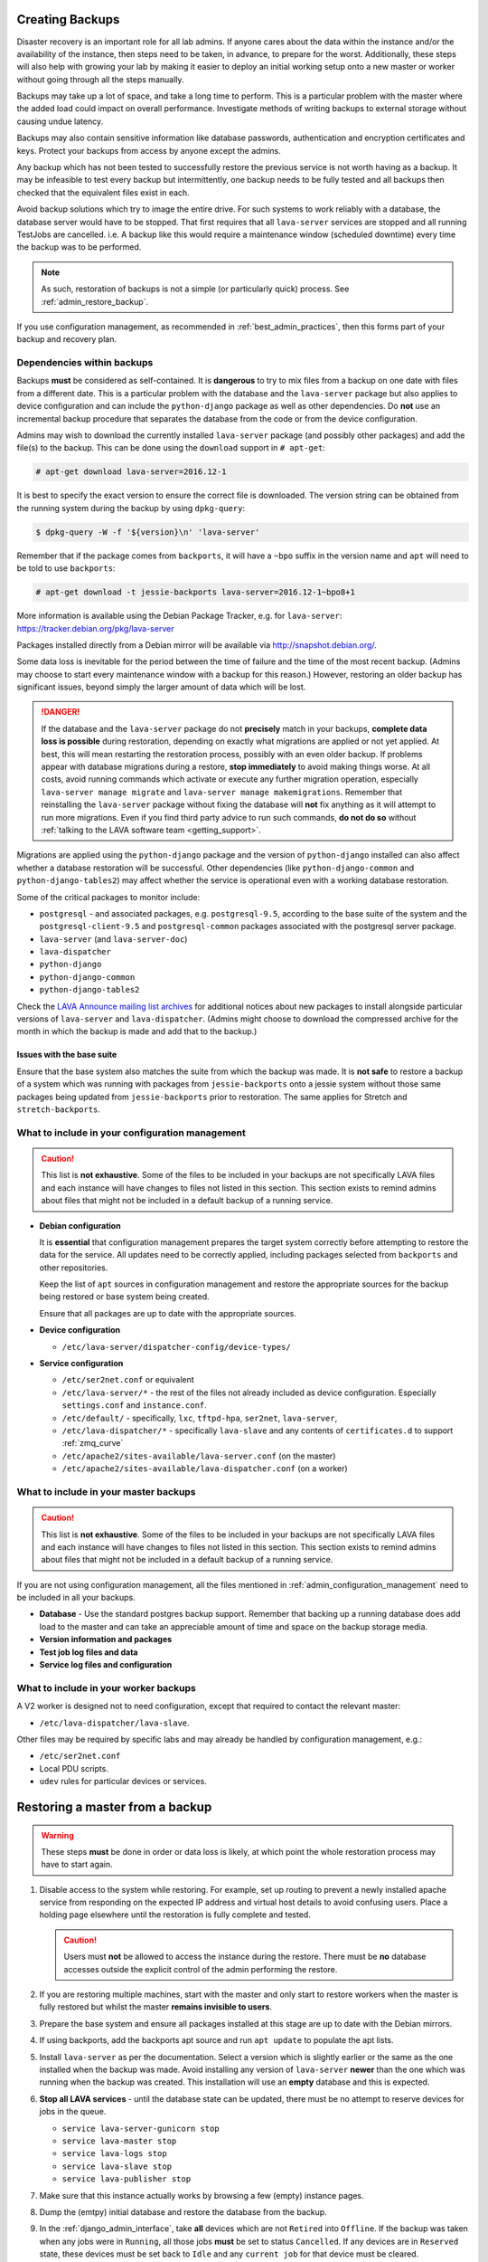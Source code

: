 .. index:: admin backup, backup

.. _admin_backups:

Creating Backups
################

Disaster recovery is an important role for all lab admins. If anyone cares
about the data within the instance and/or the availability of the instance,
then steps need to be taken, in advance, to prepare for the worst.
Additionally, these steps will also help with growing your lab by making it
easier to deploy an initial working setup onto a new master or worker without
going through all the steps manually.

Backups may take up a lot of space, and take a long time to perform. This is a
particular problem with the master where the added load could impact on overall
performance. Investigate methods of writing backups to external storage without
causing undue latency.

Backups may also contain sensitive information like database passwords,
authentication and encryption certificates and keys. Protect your backups from
access by anyone except the admins.

Any backup which has not been tested to successfully restore the previous
service is not worth having as a backup. It may be infeasible to test every
backup but intermittently, one backup needs to be fully tested and all backups
then checked that the equivalent files exist in each.

Avoid backup solutions which try to image the entire drive. For such systems to
work reliably with a database, the database server would have to be stopped.
That first requires that all ``lava-server`` services are stopped and all
running TestJobs are cancelled. i.e. A backup like this would require a
maintenance window (scheduled downtime) every time the backup was to be
performed.

.. note:: As such, restoration of backups is not a simple (or particularly
   quick) process. See :ref:`admin_restore_backup`.

If you use configuration management, as recommended in
:ref:`best_admin_practices`, then this forms part of your backup and recovery
plan.

.. _admin_backup_dependencies:

Dependencies within backups
***************************

Backups **must** be considered as self-contained. It is **dangerous** to try to
mix files from a backup on one date with files from a different date. This is a
particular problem with the database and the ``lava-server`` package but also
applies to device configuration and can include the ``python-django`` package
as well as other dependencies. Do **not** use an incremental backup procedure
that separates the database from the code or from the device configuration.

Admins may wish to download the currently installed ``lava-server`` package
(and possibly other packages) and add the file(s) to the backup. This can be
done using the ``download`` support in ``# apt-get``:

.. code-block:: none

 # apt-get download lava-server=2016.12-1

It is best to specify the exact version to ensure the correct file is
downloaded. The version string can be obtained from the running system during
the backup by using ``dpkg-query``:

.. code-block:: none

 $ dpkg-query -W -f '${version}\n' 'lava-server'

Remember that if the package comes from
``backports``, it will have a ``~bpo`` suffix in the version name and ``apt``
will need to be told to use ``backports``:

.. code-block:: none

 # apt-get download -t jessie-backports lava-server=2016.12-1~bpo8+1

More information is available using the Debian Package Tracker, e.g. for
``lava-server``: https://tracker.debian.org/pkg/lava-server

Packages installed directly from a Debian mirror will be available via
http://snapshot.debian.org/.

Some data loss is inevitable for the period between the time of failure and the
time of the most recent backup. (Admins may choose to start every maintenance
window with a backup for this reason.) However, restoring an older backup has
significant issues, beyond simply the larger amount of data which will be lost.

.. danger:: If the database and the ``lava-server`` package do not
   **precisely** match in your backups, **complete data loss is possible**
   during restoration, depending on exactly what migrations are applied or not
   yet applied. At best, this will mean restarting the restoration process,
   possibly with an even older backup. If problems appear with database
   migrations during a restore, **stop immediately** to avoid making things
   worse. At all costs, avoid running commands which activate or execute any
   further migration operation, especially ``lava-server manage migrate`` and
   ``lava-server manage makemigrations``. Remember that reinstalling the
   ``lava-server`` package without fixing the database will **not** fix
   anything as it will attempt to run more migrations. Even if you find third
   party advice to run such commands, **do not do so** without :ref:`talking to
   the LAVA software team <getting_support>`.

Migrations are applied using the ``python-django`` package and the version of
``python-django`` installed can also affect whether a database restoration will
be successful. Other dependencies (like ``python-django-common`` and
``python-django-tables2``) may affect whether the service is operational even
with a working database restoration.

Some of the critical packages to monitor include:

* ``postgresql`` - and associated packages, e.g. ``postgresql-9.5``, according
  to the base suite of the system and the ``postgresql-client-9.5`` and
  ``postgresql-common`` packages associated with the postgresql server package.

* ``lava-server`` (and ``lava-server-doc``)

* ``lava-dispatcher``

* ``python-django``

* ``python-django-common``

* ``python-django-tables2``

Check the `LAVA Announce mailing list archives
<https://lists.linaro.org/pipermail/lava-announce/>`_ for additional notices
about new packages to install alongside particular versions of ``lava-server``
and ``lava-dispatcher``. (Admins might choose to download the compressed
archive for the month in which the backup is made and add that to the backup.)

.. _admin_base_suite_issues:

Issues with the base suite
==========================

Ensure that the base system also matches the suite from which the
backup was made. It is **not safe** to restore a backup of a system
which was running with packages from ``jessie-backports`` onto a
jessie system without those same packages being updated from
``jessie-backports`` prior to restoration. The same applies for
Stretch and ``stretch-backports``.

.. _admin_configuration_management:

What to include in your configuration management
************************************************

.. caution:: This list is **not exhaustive**. Some of the files to be included
   in your backups are not specifically LAVA files and each instance will have
   changes to files not listed in this section. This section exists to remind
   admins about files that might not be included in a default backup of a
   running service.

* **Debian configuration**

  It is **essential** that configuration management prepares the target system
  correctly before attempting to restore the data for the service. All updates
  need to be correctly applied, including packages selected from ``backports``
  and other repositories.

  Keep the list of ``apt`` sources in configuration management and restore the
  appropriate sources for the backup being restored or base system being
  created.

  Ensure that all packages are up to date with the appropriate sources.

  .. seealso:: :ref:`admin_backup_dependencies` and
    :ref:`admin_base_suite_issues`

* **Device configuration**

  * ``/etc/lava-server/dispatcher-config/device-types/``

* **Service configuration**

  * ``/etc/ser2net.conf`` or equivalent
  * ``/etc/lava-server/*`` - the rest of the files not already included as
    device configuration. Especially ``settings.conf`` and ``instance.conf``.
  * ``/etc/default/`` - specifically, ``lxc``, ``tftpd-hpa``, ``ser2net``,
    ``lava-server``,
  * ``/etc/lava-dispatcher/*`` - specifically ``lava-slave`` and any contents
    of ``certificates.d`` to support :ref:`zmq_curve`
  * ``/etc/apache2/sites-available/lava-server.conf`` (on the master)
  * ``/etc/apache2/sites-available/lava-dispatcher.conf`` (on a worker)

What to include in your master backups
**************************************

.. caution:: This list is **not exhaustive**. Some of the files to be included
   in your backups are not specifically LAVA files and each instance will have
   changes to files not listed in this section. This section exists to remind
   admins about files that might not be included in a default backup of a
   running service.

If you are not using configuration management, all the files mentioned in
:ref:`admin_configuration_management` need to be included in all your backups.

* **Database** - Use the standard postgres backup support. Remember that
  backing up a running database does add load to the master and can take an
  appreciable amount of time and space on the backup storage media.

  .. seealso:: `Backup and Restore - Postgres Guide
     <http://postgresguide.com/utilities/backup-restore.html>`_

* **Version information and packages**

* **Test job log files and data**

* **Service log files and configuration**

What to include in your worker backups
**************************************

A V2 worker is designed not to need configuration, except that required to
contact the relevant master:

* ``/etc/lava-dispatcher/lava-slave``.

Other files may be required by specific labs and may already be handled by
configuration management, e.g.:

* ``/etc/ser2net.conf``
* Local PDU scripts.
* ``udev`` rules for particular devices or services.

.. index:: backup restore, restore backup

.. _admin_restore_backup:

Restoring a master from a backup
################################

.. warning:: These steps **must** be done in order or data loss is likely,
   at which point the whole restoration process may have to start again.

#. Disable access to the system while restoring. For example, set up routing to
   prevent a newly installed apache service from responding on the expected IP
   address and virtual host details to avoid confusing users. Place a holding
   page elsewhere until the restoration is fully complete and tested.

   .. caution:: Users must **not** be allowed to access the instance during the
      restore. There must be **no** database accesses outside the explicit
      control of the admin performing the restore.

#. If you are restoring multiple machines, start with the master and only start
   to restore workers when the master is fully restored but whilst the master
   **remains invisible to users**.

#. Prepare the base system and ensure all packages installed at this stage are
   up to date with the Debian mirrors.

#. If using backports, add the backports apt source and run ``apt update`` to
   populate the apt lists.

#. Install ``lava-server`` as per the documentation. Select a version which is
   slightly earlier or the same as the one installed when the backup was made.
   Avoid installing any version of ``lava-server`` **newer** than the one which
   was running when the backup was created. This installation will use an
   **empty** database and this is expected.

#. **Stop all LAVA services** - until the database state can be updated, there
   must be no attempt to reserve devices for jobs in the queue.

   * ``service lava-server-gunicorn stop``

   * ``service lava-master stop``

   * ``service lava-logs stop``

   * ``service lava-slave stop``

   * ``service lava-publisher stop``

#.  Make sure that this instance actually works by browsing a few (empty)
    instance pages.

#. Dump the (emtpy) initial database and restore the database from the backup.

   .. seealso:: :ref:`migrating_postgresql_versions` for how to drop the
      initial cluster and replace with the cluster from the backup.

#. In the :ref:`django_admin_interface`, take **all** devices which are not
   ``Retired`` into ``Offline``. If the backup was taken when any jobs were in
   ``Running``, all those jobs **must** be set to status ``Cancelled``. If any
   devices are in ``Reserved`` state, these devices must be set back to
   ``Idle`` and any ``current job`` for that device must be cleared.

#. Use the filters available in the admin interface to check that there are

   #. **no** TestJobs in status ``Running``.

   #. **no** Devices in status ``Reserved`` or ``Running``.

   #. **no** Devices in status ``Idle`` with a current job. (Clear the current
      job)

#. Restore the device configuration on the master

#. Restore the service configuration on the master. Remember that the apache
   service must still not be visible to users.

#. Start all LAVA services

   * ``service lava-server-gunicorn start``

   * ``service lava-master start``

   * ``service lava-logs start``

   * ``service lava-slave start``

   * ``service lava-publisher start``

#. Check the logs to ensure that all services are running without errors.

#. If there are any devices on the master, put some of those devices online and
   run some health checks. If not, do as much of a check as possible on the
   master and then move to restoring the workers, if that is necessary.

#. Once all workers are restored and all devices are both online and have
   passed a health check, the holding page can be taken down and the normal
   access to the instance restored to users.

Restoring a worker from backups
###############################

This is a much simpler process than a master (or a V1 worker which is arguably
more complex to restore than a master).

The only critical LAVA element for a worker to be restored from backup is the
:term:`ZMQ` communication back to the master. This is retained in
``/etc/lava-dispatcher/lava-slave``.

Other files may be required by specific labs and may already be handled by
configuration management, e.g.:

* ``/etc/ser2net.conf``.
* Local PDU scripts.
* ``udev`` rules for particular devices or services.

Once the base system has been restored and ``lava-dispatcher`` has been
installed at the same version as previously, the ZMQ configuration can simply
be put back into place and ``lava-slave`` restarted.

.. code-block:: none

 $ sudo service lava-slave restart

The worker will now be able to respond to test job messages sent by the master.
